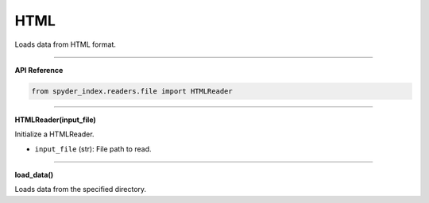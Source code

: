 HTML
============================================

Loads data from HTML format.

_____

| **API Reference**

.. code-block:: python

    from spyder_index.readers.file import HTMLReader

_____

| **HTMLReader(input_file)**

Initialize a HTMLReader.

- ``input_file`` (str): File path to read.

_____

| **load_data()**

Loads data from the specified directory.
